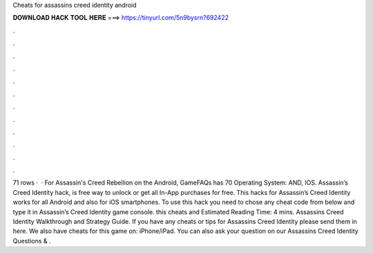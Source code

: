 Cheats for assassins creed identity android

𝐃𝐎𝐖𝐍𝐋𝐎𝐀𝐃 𝐇𝐀𝐂𝐊 𝐓𝐎𝐎𝐋 𝐇𝐄𝐑𝐄 ===> https://tinyurl.com/5n9bysrn?692422

.

.

.

.

.

.

.

.

.

.

.

.

71 rows ·  · For Assassin's Creed Rebellion on the Android, GameFAQs has 70 Operating System: AND, IOS. Assassin’s Creed Identity hack, is free way to unlock or get all In-App purchases for free. This hacks for Assassin’s Creed Identity works for all Android and also for iOS smartphones. To use this hack you need to chose any cheat code from below and type it in Assassin’s Creed Identity game console. this cheats and Estimated Reading Time: 4 mins. Assassins Creed Identity Walkthrough and Strategy Guide. If you have any cheats or tips for Assassins Creed Identity please send them in here. We also have cheats for this game on: iPhone/iPad. You can also ask your question on our Assassins Creed Identity Questions & .